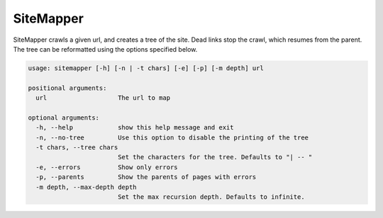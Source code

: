 SiteMapper
==========

SiteMapper crawls a given url, and creates a tree of the site. Dead links stop
the crawl, which resumes from the parent. The tree can be reformatted using the
options specified below.

.. code-block:: none

	usage: sitemapper [-h] [-n | -t chars] [-e] [-p] [-m depth] url

	positional arguments:
	  url                   The url to map

	optional arguments:
	  -h, --help            show this help message and exit
	  -n, --no-tree         Use this option to disable the printing of the tree
	  -t chars, --tree chars
	                        Set the characters for the tree. Defaults to "| -- "
	  -e, --errors          Show only errors
	  -p, --parents         Show the parents of pages with errors
	  -m depth, --max-depth depth
	                        Set the max recursion depth. Defaults to infinite.
